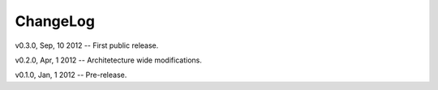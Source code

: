 ===========
 ChangeLog
===========

v0.3.0, Sep, 10 2012 -- First public release.

v0.2.0, Apr, 1 2012 -- Architetecture wide modifications.

v0.1.0, Jan, 1 2012 -- Pre-release.
